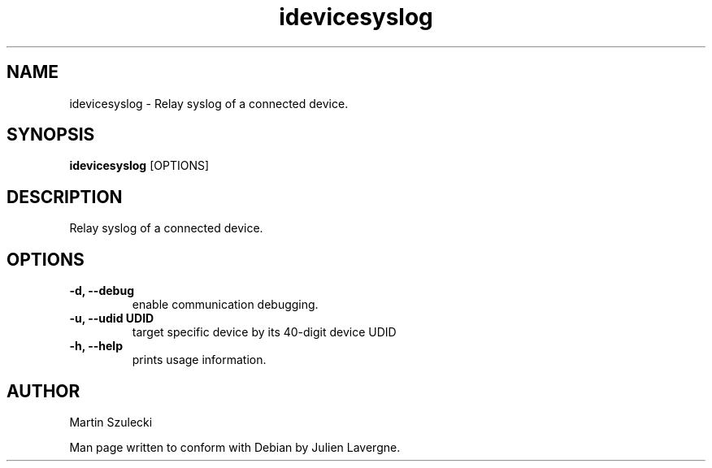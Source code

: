 .TH "idevicesyslog" 1
.SH NAME
idevicesyslog \- Relay syslog of a connected device.
.SH SYNOPSIS
.B idevicesyslog
[OPTIONS]

.SH DESCRIPTION

Relay syslog of a connected device.

.SH OPTIONS
.TP 
.B \-d, \-\-debug
enable communication debugging.
.TP
.B \-u, \-\-udid UDID
target specific device by its 40-digit device UDID
.TP 
.B \-h, \-\-help
prints usage information.

.SH AUTHOR
Martin Szulecki

Man page written to conform with Debian by Julien Lavergne.
